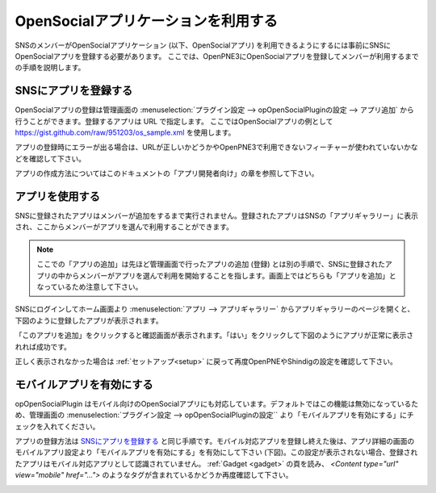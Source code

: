 .. _use_application:

====================================
OpenSocialアプリケーションを利用する
====================================

SNSのメンバーがOpenSocialアプリケーション (以下、OpenSocialアプリ) を利用できるようにするには事前にSNSにOpenSocialアプリを登録する必要があります。
ここでは、OpenPNE3にOpenSocialアプリを登録してメンバーが利用するまでの手順を説明します。

SNSにアプリを登録する
=====================

OpenSocialアプリの登録は管理画面の :menuselection:`プラグイン設定 --> opOpenSocialPluginの設定 --> アプリ追加` から行うことができます。登録するアプリは URL で指定します。
ここではOpenSocialアプリの例として https://gist.github.com/raw/951203/os_sample.xml を使用します。

アプリの登録時にエラーが出る場合は、URLが正しいかどうかやOpenPNE3で利用できないフィーチャーが使われていないかなどを確認して下さい。

アプリの作成方法についてはこのドキュメントの「アプリ開発者向け」の章を参照して下さい。

アプリを使用する
================

SNSに登録されたアプリはメンバーが追加をするまで実行されません。登録されたアプリはSNSの「アプリギャラリー」に表示され、ここからメンバーがアプリを選んで利用することができます。

.. note::
  ここでの「アプリの追加」は先ほど管理画面で行ったアプリの追加 (登録) とは別の手順で、SNSに登録されたアプリの中からメンバーがアプリを選んで利用を開始することを指します。画面上ではどちらも「アプリを追加」となっているため注意して下さい。

SNSにログインしてホーム画面より :menuselection:`アプリ --> アプリギャラリー` からアプリギャラリーのページを開くと、下図のように登録したアプリが表示されます。

.. image:: images/application_list.png

「このアプリを追加」をクリックすると確認画面が表示されます。「はい」をクリックして下図のようにアプリが正常に表示されれば成功です。

.. image:: images/application_canvas.png

正しく表示されなかった場合は :ref:`セットアップ<setup>` に戻って再度OpenPNEやShindigの設定を確認して下さい。

モバイルアプリを有効にする
==========================

opOpenSocialPlugin はモバイル向けのOpenSocialアプリにも対応しています。デフォルトではこの機能は無効になっているため、管理画面の :menuselection:`プラグイン設定 --> opOpenSocialPluginの設定`` より「モバイルアプリを有効にする」にチェックを入れてください。

アプリの登録方法は `SNSにアプリを登録する`_ と同じ手順です。モバイル対応アプリを登録し終えた後は、アプリ詳細の画面のモバイルアプリ設定より「モバイルアプリを有効にする」を有効にして下さい (下図)。この設定が表示されない場合、登録されたアプリはモバイル対応アプリとして認識されていません。 :ref:`Gadget <gadget>` の頁を読み、 `<Content type="url" view="mobile" href="...">` のようなタグが含まれているかどうか再度確認して下さい。

.. image:: images/enable_mobileapp.png


